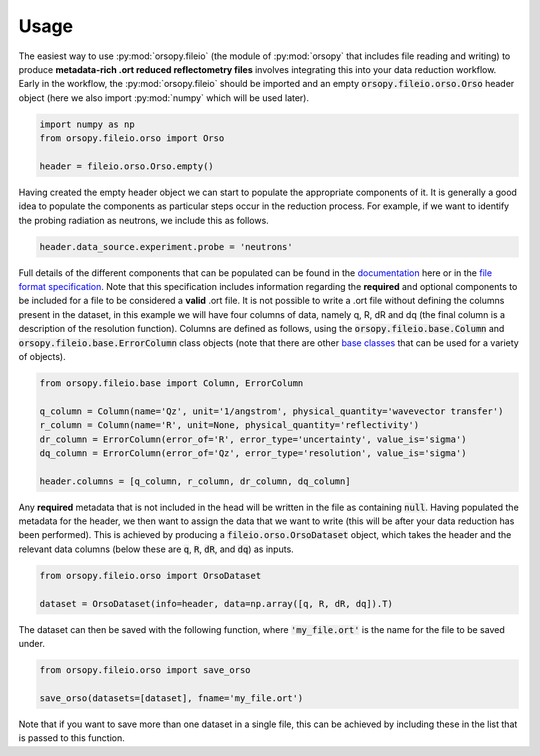 =====
Usage
=====

The easiest way to use :py:mod:`orsopy.fileio` (the module of :py:mod:`orsopy` that includes file reading and writing) to produce **metadata-rich .ort reduced reflectometry files** involves integrating this into your data reduction workflow.
Early in the workflow, the :py:mod:`orsopy.fileio` should be imported and an empty :code:`orsopy.fileio.orso.Orso` header object (here we also import :py:mod:`numpy` which will be used later). 

.. code-block:: python 

    import numpy as np
    from orsopy.fileio.orso import Orso

    header = fileio.orso.Orso.empty()

Having created the empty header object we can start to populate the appropriate components of it. 
It is generally a good idea to populate the components as particular steps occur in the reduction process. 
For example, if we want to identify the probing radiation as neutrons, we include this as follows. 

.. code-block:: python 

    header.data_source.experiment.probe = 'neutrons'

Full details of the different components that can be populated can be found in the `documentation`_ here or in the `file format specification`_.
Note that this specification includes information regarding the **required** and optional components to be included for a file to be considered a **valid** .ort file.
It is not possible to write a .ort file without defining the columns present in the dataset, in this example we will have four columns of data, namely q, R, dR and dq (the final column is a description of the resolution function). 
Columns are defined as follows, using the :code:`orsopy.fileio.base.Column` and :code:`orsopy.fileio.base.ErrorColumn` class objects (note that there are other `base classes`_ that can be used for a variety of objects).

.. code-block:: python 

    from orsopy.fileio.base import Column, ErrorColumn
    
    q_column = Column(name='Qz', unit='1/angstrom', physical_quantity='wavevector transfer')
    r_column = Column(name='R', unit=None, physical_quantity='reflectivity')
    dr_column = ErrorColumn(error_of='R', error_type='uncertainty', value_is='sigma')
    dq_column = ErrorColumn(error_of='Qz', error_type='resolution', value_is='sigma')

    header.columns = [q_column, r_column, dr_column, dq_column]

Any **required** metadata that is not included in the head will be written in the file as containing :code:`null`. 
Having populated the metadata for the header, we then want to assign the data that we want to write (this will be after your data reduction has been performed).
This is achieved by producing a :code:`fileio.orso.OrsoDataset` object, which takes the header and the relevant data columns (below these are :code:`q`, :code:`R`, :code:`dR`, and :code:`dq`) as inputs. 

.. code-block:: python 

    from orsopy.fileio.orso import OrsoDataset

    dataset = OrsoDataset(info=header, data=np.array([q, R, dR, dq]).T)

The dataset can then be saved with the following function, where :code:`'my_file.ort'` is the name for the file to be saved under. 

.. code-block:: python

    from orsopy.fileio.orso import save_orso

    save_orso(datasets=[dataset], fname='my_file.ort') 

Note that if you want to save more than one dataset in a single file, this can be achieved by including these in the list that is passed to this function. 


.. _`documentation`: ./modules.html#fileio
.. _`file format specification`: https://www.reflectometry.org/file_format/specification
.. _`base classes`: ./orsopy.fileio.base.html
